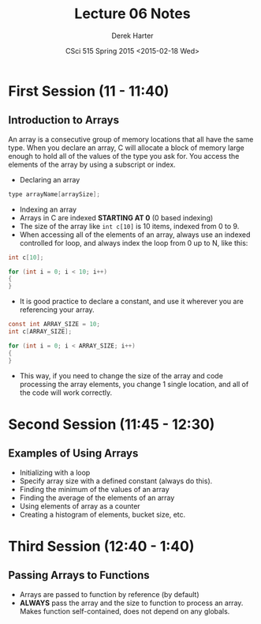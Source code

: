 #+TITLE:     Lecture 06 Notes
#+AUTHOR:    Derek Harter
#+EMAIL:     derek@harter.pro
#+DATE:      CSci 515 Spring 2015 <2015-02-18 Wed>
#+DESCRIPTION: Lecture 06 Notes.
#+OPTIONS:   H:4 num:t toc:nil
#+OPTIONS:   TeX:t LaTeX:t skip:nil d:nil todo:nil pri:nil tags:not-in-toc

* First Session (11 - 11:40)
** Introduction to Arrays
An array is a consecutive group of memory locations that all have the
same type.  When you declare an array, C will allocate a block of memory
large enough to hold all of the values of the type you ask for.  You access
the elements of the array by using a subscript or index.

- Declaring an array

#+begin_src c
type arrayName[arraySize];
#+end_src

- Indexing an array
- Arrays in C are indexed *STARTING AT 0* (0 based indexing)
- The size of the array like ~int c[10]~ is 10 items, indexed from 0 to 9.
- When accessing all of the elements of an array, always use an indexed
  controlled for loop, and always index the loop from 0 up to N, like this:

#+begin_src c
int c[10];

for (int i = 0; i < 10; i++)
{
}
#+end_src

- It is good practice to declare a constant, and use it wherever you are
  referencing your array.

#+begin_src c
const int ARRAY_SIZE = 10;
int c[ARRAY_SIZE];

for (int i = 0; i < ARRAY_SIZE; i++)
{
}
#+end_src

- This way, if you need to change the size of the array and code
  processing the array elements, you change 1 single location, and all
  of the code will work correctly.

* Second Session (11:45 - 12:30)
** Examples of Using Arrays
- Initializing with a loop
- Specify array size with a defined constant (always do this).
- Finding the minimum of the values of an array
- Finding the average of the elements of an array
- Using elements of array as a counter
- Creating a histogram of elements, bucket size, etc.

* Third Session (12:40 - 1:40)
** Passing Arrays to Functions
- Arrays are passed to function by reference (by default)
- *ALWAYS* pass the array and the size to function to process an
  array.  Makes function self-contained, does not depend on any
  globals.
